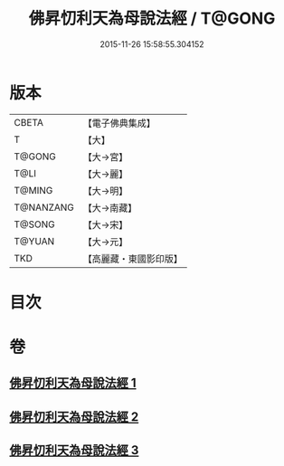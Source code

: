 #+TITLE: 佛昇忉利天為母說法經 / T@GONG
#+DATE: 2015-11-26 15:58:55.304152
* 版本
 |     CBETA|【電子佛典集成】|
 |         T|【大】     |
 |    T@GONG|【大→宮】   |
 |      T@LI|【大→麗】   |
 |    T@MING|【大→明】   |
 | T@NANZANG|【大→南藏】  |
 |    T@SONG|【大→宋】   |
 |    T@YUAN|【大→元】   |
 |       TKD|【高麗藏・東國影印版】|

* 目次
* 卷
** [[file:KR6i0521_001.txt][佛昇忉利天為母說法經 1]]
** [[file:KR6i0521_002.txt][佛昇忉利天為母說法經 2]]
** [[file:KR6i0521_003.txt][佛昇忉利天為母說法經 3]]
